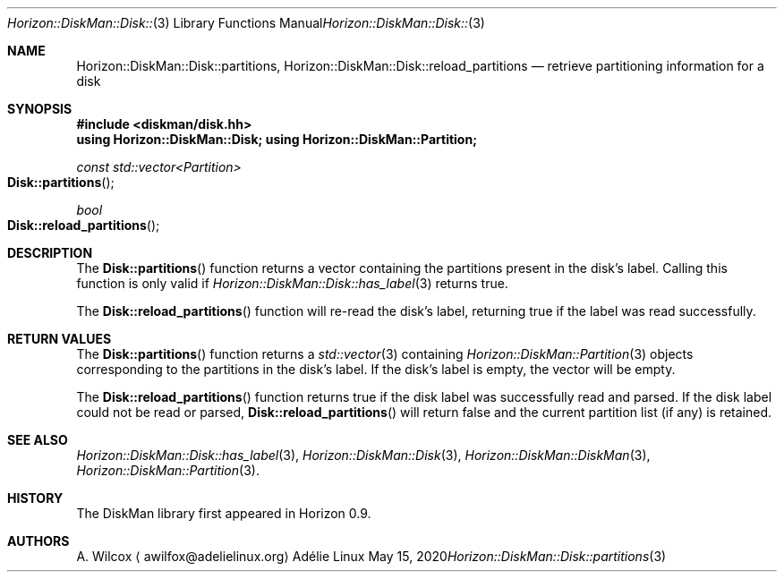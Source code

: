 .Dd May 15, 2020
.Dt Horizon::DiskMan::Disk::partitions 3
.Os "Adélie Linux"
.Sh NAME
.Nm Horizon::DiskMan::Disk::partitions ,
.Nm Horizon::DiskMan::Disk::reload_partitions
.Nd retrieve partitioning information for a disk
.Sh SYNOPSIS
.In diskman/disk.hh
.Cm using Horizon::DiskMan::Disk;
.Cm using Horizon::DiskMan::Partition;
.Ft const std::vector<Partition>
.Fo Disk::partitions
.Fc
.Ft bool
.Fo Disk::reload_partitions
.Fc
.Sh DESCRIPTION
The
.Fn Disk::partitions
function returns a vector containing the partitions present in the disk's
label.  Calling this function is only valid if
.Xr Horizon::DiskMan::Disk::has_label 3
returns true.
.Pp
The
.Fn Disk::reload_partitions
function will re-read the disk's label, returning true if the label was read
successfully.
.Sh RETURN VALUES
The
.Fn Disk::partitions
function returns a
.Xr std::vector 3
containing
.Xr Horizon::DiskMan::Partition 3
objects corresponding to the partitions in the disk's label.  If the disk's
label is empty, the vector will be empty.
.Pp
The
.Fn Disk::reload_partitions
function returns true if the disk label was successfully read and parsed.  If
the disk label could not be read or parsed,
.Fn Disk::reload_partitions
will return false and the current partition list (if any) is retained.
.Sh SEE ALSO
.Xr Horizon::DiskMan::Disk::has_label 3 ,
.Xr Horizon::DiskMan::Disk 3 ,
.Xr Horizon::DiskMan::DiskMan 3 ,
.Xr Horizon::DiskMan::Partition 3 .
.Sh HISTORY
The DiskMan library first appeared in Horizon 0.9.
.Sh AUTHORS
.An A. Wilcox
.Aq awilfox@adelielinux.org
